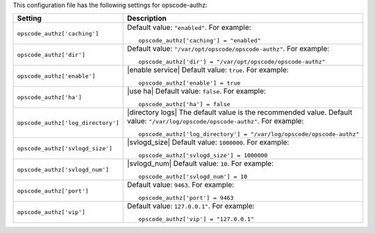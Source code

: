 .. The contents of this file may be included in multiple topics.
.. This file should not be changed in a way that hinders its ability to appear in multiple documentation sets.


This configuration file has the following settings for opscode-authz:

.. list-table::
   :widths: 200 300
   :header-rows: 1

   * - Setting
     - Description
   * - ``opscode_authz['caching']``
     - Default value: ``"enabled"``. For example:
       ::

          opscode_authz['caching'] = "enabled"

   * - ``opscode_authz['dir']``
     - Default value: ``"/var/opt/opscode/opscode-authz"``. For example:
       ::

          opscode_authz['dir'] = "/var/opt/opscode/opscode-authz"

   * - ``opscode_authz['enable']``
     - |enable service| Default value: ``true``. For example:
       ::

          opscode_authz['enable'] = true

   * - ``opscode_authz['ha']``
     - |use ha| Default value: ``false``. For example:
       ::

          opscode_authz['ha'] = false

   * - ``opscode_authz['log_directory']``
     - |directory logs| The default value is the recommended value. Default value: ``"/var/log/opscode/opscode-authz"``. For example:
       ::

          opscode_authz['log_directory'] = "/var/log/opscode/opscode-authz"

   * - ``opscode_authz['svlogd_size']``
     - |svlogd_size| Default value: ``1000000``. For example:
       ::

          opscode_authz['svlogd_size'] = 1000000

   * - ``opscode_authz['svlogd_num']``
     - |svlogd_num| Default value: ``10``. For example:
       ::

          opscode_authz['svlogd_num'] = 10

   * - ``opscode_authz['port']``
     - Default value: ``9463``. For example:
       ::

          opscode_authz['port'] = 9463

   * - ``opscode_authz['vip']``
     - Default value: ``127.0.0.1"``. For example:
       ::

          opscode_authz['vip'] = "127.0.0.1"

